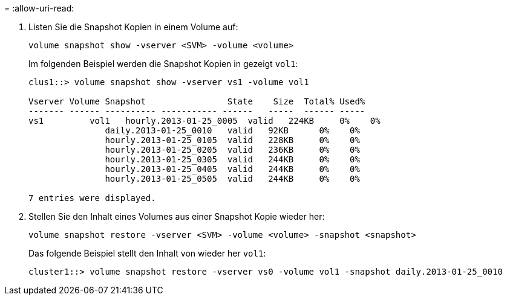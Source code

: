 = 
:allow-uri-read: 


. Listen Sie die Snapshot Kopien in einem Volume auf:
+
[source, cli]
----
volume snapshot show -vserver <SVM> -volume <volume>
----
+
Im folgenden Beispiel werden die Snapshot Kopien in gezeigt `vol1`:

+
[listing]
----

clus1::> volume snapshot show -vserver vs1 -volume vol1

Vserver Volume Snapshot                State    Size  Total% Used%
------- ------ ---------- ----------- ------   -----  ------ -----
vs1	    vol1   hourly.2013-01-25_0005  valid   224KB     0%    0%
               daily.2013-01-25_0010   valid   92KB      0%    0%
               hourly.2013-01-25_0105  valid   228KB     0%    0%
               hourly.2013-01-25_0205  valid   236KB     0%    0%
               hourly.2013-01-25_0305  valid   244KB     0%    0%
               hourly.2013-01-25_0405  valid   244KB     0%    0%
               hourly.2013-01-25_0505  valid   244KB     0%    0%

7 entries were displayed.
----
. Stellen Sie den Inhalt eines Volumes aus einer Snapshot Kopie wieder her:
+
[source, cli]
----
volume snapshot restore -vserver <SVM> -volume <volume> -snapshot <snapshot>
----
+
Das folgende Beispiel stellt den Inhalt von wieder her `vol1`:

+
[listing]
----
cluster1::> volume snapshot restore -vserver vs0 -volume vol1 -snapshot daily.2013-01-25_0010
----

